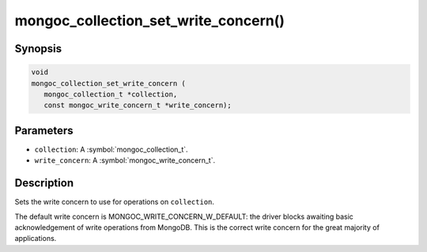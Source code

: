 .. _mongoc_collection_set_write_concern

mongoc_collection_set_write_concern()
=====================================

Synopsis
--------

.. code-block:: c

  void
  mongoc_collection_set_write_concern (
     mongoc_collection_t *collection,
     const mongoc_write_concern_t *write_concern);

Parameters
----------

* ``collection``: A :symbol:`mongoc_collection_t`.
* ``write_concern``: A :symbol:`mongoc_write_concern_t`.

Description
-----------

Sets the write concern to use for operations on ``collection``.

The default write concern is MONGOC_WRITE_CONCERN_W_DEFAULT: the driver blocks awaiting basic acknowledgement of write operations from MongoDB. This is the correct write concern for the great majority of applications.


